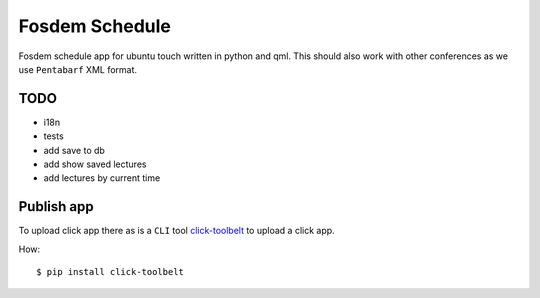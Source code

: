 Fosdem Schedule
===============

Fosdem schedule app for ubuntu touch written in python and qml. This should
also work with other conferences as we use ``Pentabarf`` XML format.


TODO
----

- i18n

- tests

- add save to db

- add show saved lectures

- add lectures by current time 


Publish app
-----------

To upload click app there as is a ``CLI`` tool `click-toolbelt <https://pypi.python.org/pypi/click-toolbelt>`_ to upload a
click app.

How::

    $ pip install click-toolbelt
